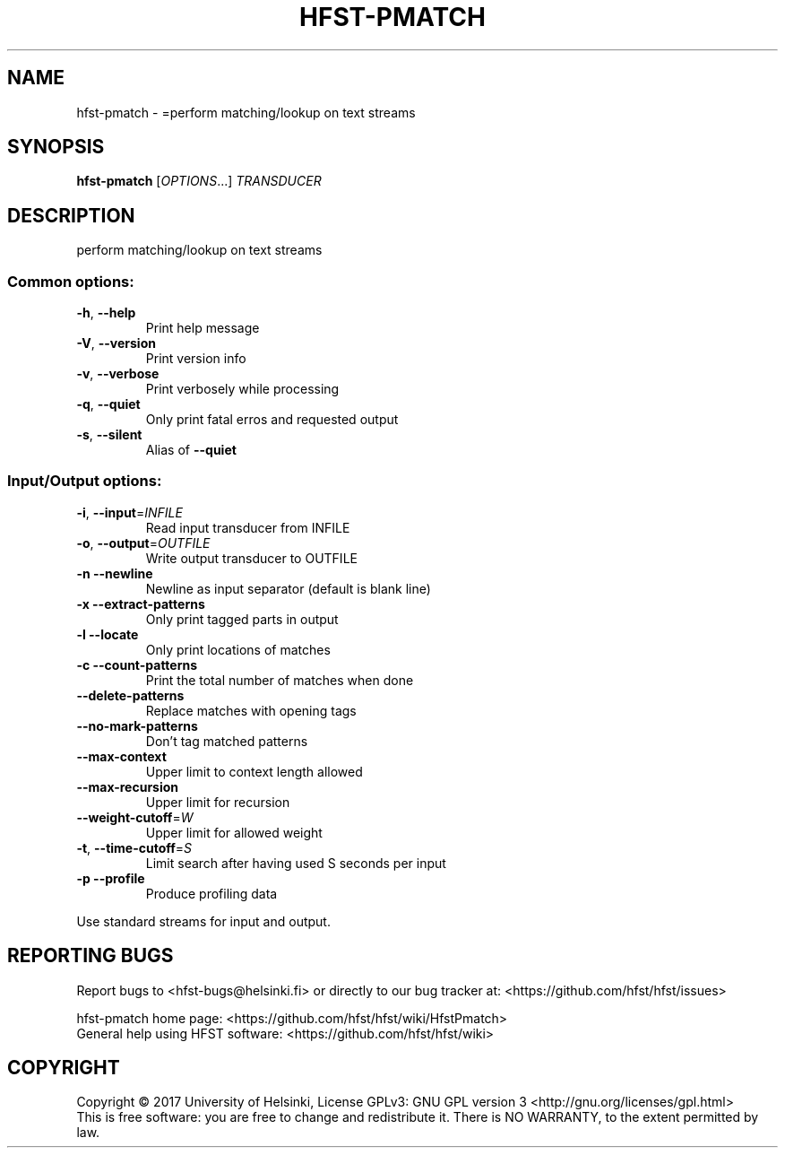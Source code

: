 .\" DO NOT MODIFY THIS FILE!  It was generated by help2man 1.47.3.
.TH HFST-PMATCH "1" "August 2018" "HFST" "User Commands"
.SH NAME
hfst-pmatch \- =perform matching/lookup on text streams
.SH SYNOPSIS
.B hfst-pmatch
[\fI\,OPTIONS\/\fR...] \fI\,TRANSDUCER\/\fR
.SH DESCRIPTION
perform matching/lookup on text streams
.SS "Common options:"
.TP
\fB\-h\fR, \fB\-\-help\fR
Print help message
.TP
\fB\-V\fR, \fB\-\-version\fR
Print version info
.TP
\fB\-v\fR, \fB\-\-verbose\fR
Print verbosely while processing
.TP
\fB\-q\fR, \fB\-\-quiet\fR
Only print fatal erros and requested output
.TP
\fB\-s\fR, \fB\-\-silent\fR
Alias of \fB\-\-quiet\fR
.SS "Input/Output options:"
.TP
\fB\-i\fR, \fB\-\-input\fR=\fI\,INFILE\/\fR
Read input transducer from INFILE
.TP
\fB\-o\fR, \fB\-\-output\fR=\fI\,OUTFILE\/\fR
Write output transducer to OUTFILE
.TP
\fB\-n\fR  \fB\-\-newline\fR
Newline as input separator (default is blank line)
.TP
\fB\-x\fR  \fB\-\-extract\-patterns\fR
Only print tagged parts in output
.TP
\fB\-l\fR  \fB\-\-locate\fR
Only print locations of matches
.TP
\fB\-c\fR  \fB\-\-count\-patterns\fR
Print the total number of matches when done
.TP
\fB\-\-delete\-patterns\fR
Replace matches with opening tags
.TP
\fB\-\-no\-mark\-patterns\fR
Don't tag matched patterns
.TP
\fB\-\-max\-context\fR
Upper limit to context length allowed
.TP
\fB\-\-max\-recursion\fR
Upper limit for recursion
.TP
\fB\-\-weight\-cutoff\fR=\fI\,W\/\fR
Upper limit for allowed weight
.TP
\fB\-t\fR, \fB\-\-time\-cutoff\fR=\fI\,S\/\fR
Limit search after having used S seconds per input
.TP
\fB\-p\fR  \fB\-\-profile\fR
Produce profiling data
.PP
Use standard streams for input and output.
.SH "REPORTING BUGS"
Report bugs to <hfst\-bugs@helsinki.fi> or directly to our bug tracker at:
<https://github.com/hfst/hfst/issues>
.PP
hfst\-pmatch home page:
<https://github.com/hfst/hfst/wiki/HfstPmatch>
.br
General help using HFST software:
<https://github.com/hfst/hfst/wiki>
.SH COPYRIGHT
Copyright \(co 2017 University of Helsinki,
License GPLv3: GNU GPL version 3 <http://gnu.org/licenses/gpl.html>
.br
This is free software: you are free to change and redistribute it.
There is NO WARRANTY, to the extent permitted by law.
